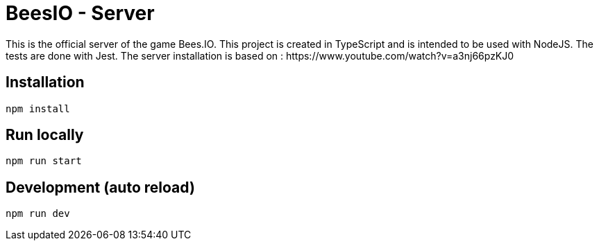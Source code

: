 # BeesIO - Server
This is the official server of the game Bees.IO. This project is created in TypeScript and is intended to be used with NodeJS. The tests are done with Jest. The server installation is based on : https://www.youtube.com/watch?v=a3nj66pzKJ0

## Installation
```bash
npm install
```
## Run locally
```bash
npm run start
```
## Development (auto reload)
```bash
npm run dev
```